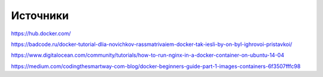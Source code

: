 Источники
"""""""""""""""""""""""
https://hub.docker.com/

https://badcode.ru/docker-tutorial-dlia-novichkov-rassmatrivaiem-docker-tak-iesli-by-on-byl-ighrovoi-pristavkoi/

https://www.digitalocean.com/community/tutorials/how-to-run-nginx-in-a-docker-container-on-ubuntu-14-04

https://medium.com/codingthesmartway-com-blog/docker-beginners-guide-part-1-images-containers-6f3507fffc98
